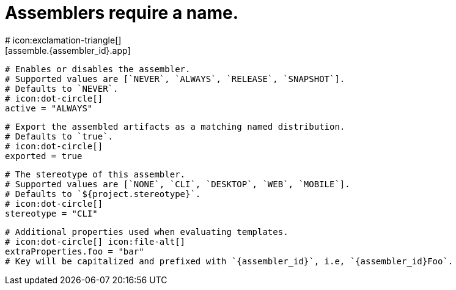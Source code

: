 # Assemblers require a name.
# icon:exclamation-triangle[]
[assemble.{assembler_id}.app]

  # Enables or disables the assembler.
  # Supported values are [`NEVER`, `ALWAYS`, `RELEASE`, `SNAPSHOT`].
  # Defaults to `NEVER`.
  # icon:dot-circle[]
  active = "ALWAYS"

  # Export the assembled artifacts as a matching named distribution.
  # Defaults to `true`.
  # icon:dot-circle[]
  exported = true

  # The stereotype of this assembler.
  # Supported values are [`NONE`, `CLI`, `DESKTOP`, `WEB`, `MOBILE`].
  # Defaults to `${project.stereotype}`.
  # icon:dot-circle[]
  stereotype = "CLI"

  # Additional properties used when evaluating templates.
  # icon:dot-circle[] icon:file-alt[]
  extraProperties.foo = "bar"
  # Key will be capitalized and prefixed with `{assembler_id}`, i.e, `{assembler_id}Foo`.
ifdef::platform[]

  # Key value pairs.
  # Keys match a full platform or an os.name, os.arch.
  # Same rules apply as in xref:platform.adoc[].
  # icon:dot-circle[]
  [assemble.{assembler_id}.app.platform.replacements]
    osx-x86_64 = "mac"
    aarch_64 = "aarch64"
    x86_64 = "amd64"
    linux_musl = "alpine"
endif::platform[]